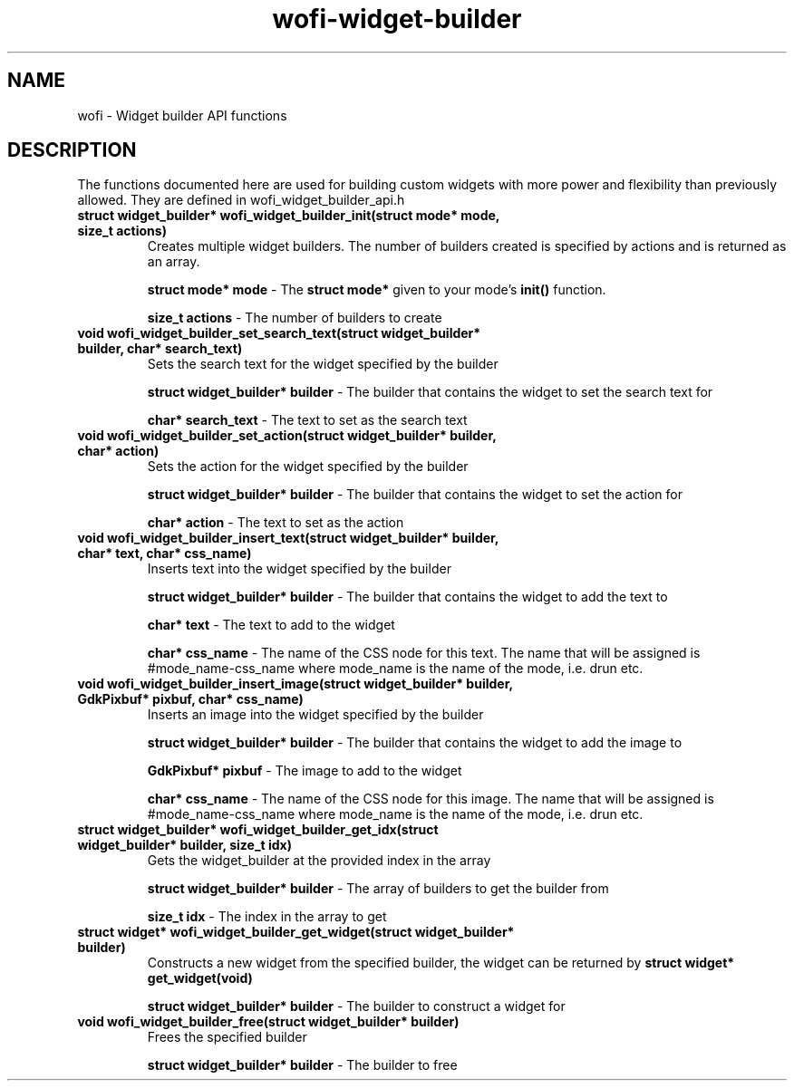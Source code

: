 .TH wofi\-widget\-builder 3
.SH NAME
wofi \- Widget builder API functions

.SH DESCRIPTION
The functions documented here are used for building custom widgets with more power and flexibility than previously allowed. They are defined in wofi_widget_builder_api.h

.TP
.B struct widget_builder* wofi_widget_builder_init(struct mode* mode, size_t actions)
Creates multiple widget builders. The number of builders created is specified by actions and is returned as an array.

.B struct mode* mode
\- The \fBstruct mode*\fR given to your mode's \fBinit()\fR function.

.B size_t actions
\- The number of builders to create

.TP
.B void wofi_widget_builder_set_search_text(struct widget_builder* builder, char* search_text)
Sets the search text for the widget specified by the builder

.B struct widget_builder* builder
\- The builder that contains the widget to set the search text for

.B char* search_text
\- The text to set as the search text

.TP
.B void wofi_widget_builder_set_action(struct widget_builder* builder, char* action)
Sets the action for the widget specified by the builder

.B struct widget_builder* builder
\- The builder that contains the widget to set the action for

.B char* action
\- The text to set as the action

.TP
.B void wofi_widget_builder_insert_text(struct widget_builder* builder, char* text, char* css_name)
Inserts text into the widget specified by the builder

.B struct widget_builder* builder
\- The builder that contains the widget to add the text to

.B char* text
\- The text to add to the widget

.B char* css_name
\- The name of the CSS node for this text. The name that will be assigned is #mode_name-css_name where mode_name is the name of the mode, i.e. drun etc.

.TP
.B void wofi_widget_builder_insert_image(struct widget_builder* builder, GdkPixbuf* pixbuf, char* css_name)
Inserts an image into the widget specified by the builder

.B struct widget_builder* builder
\- The builder that contains the widget to add the image to

.B GdkPixbuf* pixbuf
\- The image to add to the widget

.B char* css_name
\- The name of the CSS node for this image. The name that will be assigned is #mode_name-css_name where mode_name is the name of the mode, i.e. drun etc.

.TP
.B struct widget_builder* wofi_widget_builder_get_idx(struct widget_builder* builder, size_t idx)
Gets the widget_builder at the provided index in the array

.B struct widget_builder* builder
\- The array of builders to get the builder from

.B size_t idx
\- The index in the array to get

.TP
.B struct widget* wofi_widget_builder_get_widget(struct widget_builder* builder)
Constructs a new widget from the specified builder, the widget can be returned by \fBstruct widget* get_widget(void)\fR

.B struct widget_builder* builder
\- The builder to construct a widget for

.TP
.B void wofi_widget_builder_free(struct widget_builder* builder)
Frees the specified builder

.B struct widget_builder* builder
\- The builder to free

